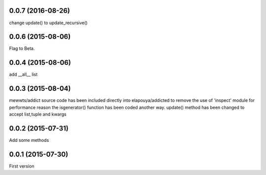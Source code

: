 0.0.7 (2016-08-26)
------------------
change update() to update_recursive()

0.0.6 (2015-08-06)
------------------
Flag to Beta.

0.0.4 (2015-08-06)
------------------
add __all__ list

0.0.3 (2015-08-04)
------------------
mewwts/addict source code has been included directly into elapouya/addicted to remove the use of 'inspect' module for performance reason
the isgenerator() function has been coded another way.
update() method has been changed to accept list,tuple and kwargs

0.0.2 (2015-07-31)
------------------
Add some methods

0.0.1 (2015-07-30)
------------------
First version